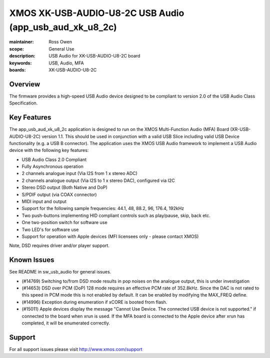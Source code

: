 XMOS XK-USB-AUDIO-U8-2C USB Audio (app_usb_aud_xk_u8_2c)
========================================================

:maintainer: Ross Owen
:scope: General Use
:description: USB Audio for XK-USB-AUDIO-U8-2C board
:keywords: USB, Audio, MFA
:boards: XK-USB-AUDIO-U8-2C

Overview
........

The firmware provides a high-speed USB Audio device designed to be compliant to version 2.0 of the USB Audio Class Specification.

Key Features
............

The app_usb_aud_xk_u8_2c application is designed to run on the XMOS Multi-Function Audio (MFA) Board (XR-USB-AUDIO-U8-2C) version 1.1.  This should be used in conjunction with a valid USB Slice including valid USB Device functionality (e.g. a USB B connector).  The application uses the XMOS USB Audio framework to implement a USB Audio device with the following key features:

- USB Audio Class 2.0 Compliant

- Fully Asynchronous operation

- 2 channels analogue input (Via I2S from 1 x stereo ADC)

- 2 channels analogue output (Via I2S to 1 x stereo DAC), configured via I2C

- Stereo DSD output (Both Native and DoP)
  
- S/PDIF output (via COAX connector)
  
- MIDI input and output

- Support for the following sample frequencies: 44.1, 48, 88.2, 96, 176.4, 192kHz

- Two push-buttons implementing HID compliant controls such as play/pause, skip, back etc.

- One two-position switch for software use

- Two LED's for software use

- Support for operation with Apple devices (MFI licensees only - please contact XMOS)

Note, DSD requires driver and/or player support.

Known Issues
............

See README in sw_usb_audio for general issues.

- (#14769) Switching to/from DSD mode results in pop noises on the analogue output, this is under investigation

- (#14653) DSD over PCM (DoP) 128 mode requires an effective PCM rate of 352.8kHz. Since the DAC is not rated to this speed in PCM mode this is not enabled by default.  It can be enabled by modifying the MAX_FREQ define.

- (#14996) Exception during enumeration if xCORE is booted from flash.

- (#15011) Apple devices display the message "Cannot Use Device. The connected USB device is not supported." if connected to the board when xrun is used. If the MFA board is connected to the Apple device after xrun has completed, it will be enumerated correctly.

Support
.......

For all support issues please visit http://www.xmos.com/support
